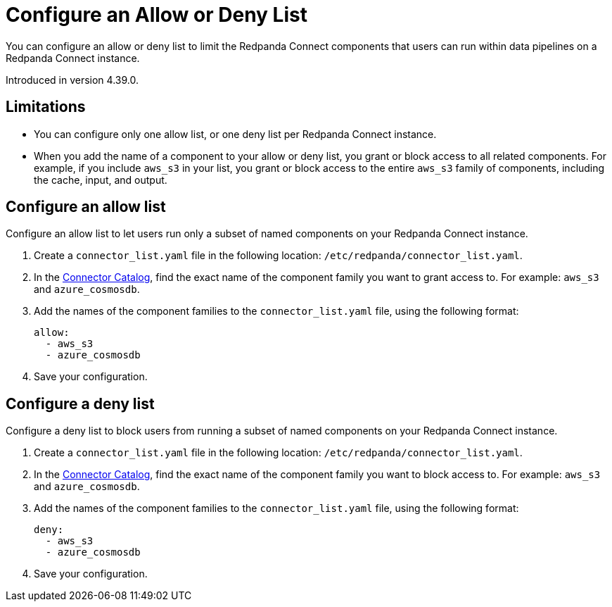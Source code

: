 = Configure an Allow or Deny List
:description: Learn how to configure an allow or deny list for a Redpanda Connect instance.

You can configure an allow or deny list to limit the Redpanda Connect components that users can run within data pipelines on a Redpanda Connect instance.

Introduced in version 4.39.0.

== Limitations

- You can configure only one allow list, or one deny list per Redpanda Connect instance.
- When you add the name of a component to your allow or deny list, you grant or block access to all related components. For example, if you include `aws_s3` in your list, you grant or block access to the entire `aws_s3` family of components, including the cache, input, and output.

== Configure an allow list

Configure an allow list to let users run only a subset of named components on your Redpanda Connect instance.

. Create a `connector_list.yaml` file in the following location: `/etc/redpanda/connector_list.yaml`.
. In the xref:components:catalog.adoc[Connector Catalog], find the exact name of the component family you want to grant access to. For example: `aws_s3` and `azure_cosmosdb`.
. Add the names of the component families to the `connector_list.yaml` file, using the following format:

+
```yaml
allow:
  - aws_s3
  - azure_cosmosdb
```
. Save your configuration.

== Configure a deny list

Configure a deny list to block users from running a subset of named components on your Redpanda Connect instance.

. Create a `connector_list.yaml` file in the following location: `/etc/redpanda/connector_list.yaml`.
. In the xref:components:catalog.adoc[Connector Catalog], find the exact name of the component family you want to block access to. For example: `aws_s3` and `azure_cosmosdb`.
. Add the names of the component families to the `connector_list.yaml` file, using the following format:

+
```yaml
deny:
  - aws_s3
  - azure_cosmosdb
```
. Save your configuration.